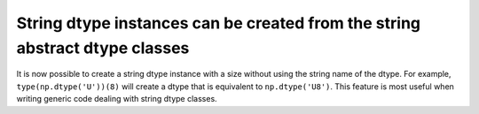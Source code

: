 String dtype instances can be created from the string abstract dtype classes
----------------------------------------------------------------------------
It is now possible to create a string dtype instance with a size without
using the string name of the dtype. For example, ``type(np.dtype('U'))(8)``
will create a dtype that is equivalent to ``np.dtype('U8')``. This feature
is most useful when writing generic code dealing with string dtype
classes.
